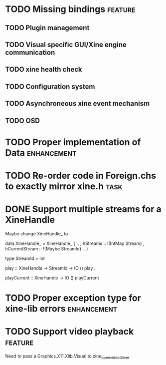 #+Startup: overview logdone lognorepeat indent
#+TODO: TODO(t) ACTIVE(a) CANCELLED(c) DEFERRED DONE(d)
#+TAGS: defect enhancement task feature

* TODO Missing bindings                                             :feature:
** TODO Plugin management
** TODO Visual specific GUI/Xine engine communication
** TODO xine health check
** TODO Configuration system
** TODO Asynchroneous xine event mechanism
** TODO OSD
* TODO Proper implementation of Data                            :enhancement:
* TODO Re-order code in Foreign.chs to exactly mirror xine.h           :task:
* DONE Support multiple streams for a XineHandle
CLOSED: [2010-07-03 Sat 18:03]

Maybe change XineHandle_ to

data XineHandle_ = XineHandle_
    { ..
    , hStreams :: !(IntMap Stream)
    , hCurrentStream :: !(Maybe StreamId)
    ..
    }

type StreamId = Int

play :: XineHandle -> StreamId -> IO ()
play ..

playCurrent :: XineHandle -> IO ()
playCurrent
* TODO Proper exception type for xine-lib errors                :enhancement:
* TODO Support video playback                                       :feature:
Need to pass a Graphics.X11.Xlib.Visual to xine_open_video_driver
